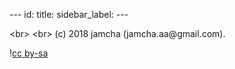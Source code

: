 #+OPTIONS: toc:nil
#+OPTIONS: -:nil
#+OPTIONS: ^:{}

---
id: 
title: 
sidebar_label: 
---


  <br>
  <br>
  (c) 2018 jamcha (jamcha.aa@gmail.com).

  ![[https://i.creativecommons.org/l/by-sa/4.0/88x31.png][cc by-sa]]

